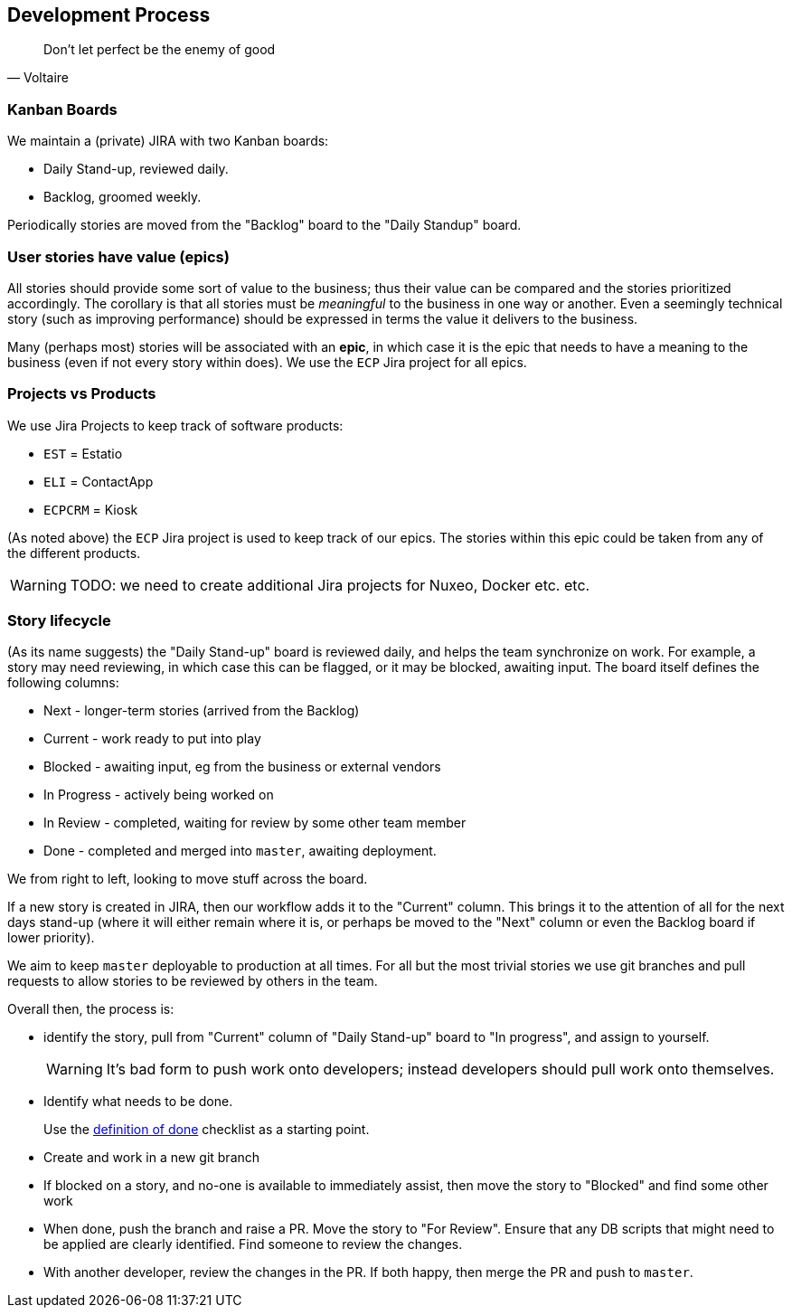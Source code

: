 == Development Process


[quote,Voltaire]
____
Don't let perfect be the enemy of good
____


=== Kanban Boards

We maintain a (private) JIRA with two Kanban boards:

* Daily Stand-up, reviewed daily.

* Backlog, groomed weekly.

Periodically stories are moved from the "Backlog" board to the "Daily Standup" board.


=== User stories have value (epics)

All stories should provide some sort of value to the business; thus their value can be compared and the stories prioritized accordingly.
The corollary is that all stories must be _meaningful_ to the business in one way or another.
Even a seemingly technical story (such as improving performance) should be expressed in terms the value it delivers to the business.

Many (perhaps most) stories will be associated with an *epic*, in which case it is the epic that needs to have a meaning to the business (even if not every story within does).
We use the `ECP` Jira project for all epics.


=== Projects vs Products

We use Jira Projects to keep track of software products:

* `EST` = Estatio
* `ELI` = ContactApp
* `ECPCRM` = Kiosk

(As noted above) the `ECP` Jira project is used to keep track of our epics.
The stories within this epic could be taken from any of the different products.

[WARNING]
====
TODO: we need to create additional Jira projects for Nuxeo, Docker etc. etc.
====






=== Story lifecycle

(As its name suggests) the "Daily Stand-up" board is reviewed daily, and helps the team synchronize on work.
For example, a story may need reviewing, in which case this can be flagged, or it may be blocked, awaiting input.
The board itself defines the following columns:

* Next - longer-term stories (arrived from the Backlog)
* Current - work ready to put into play
* Blocked - awaiting input, eg from the business or external vendors
* In Progress - actively being worked on
* In Review - completed, waiting for review by some other team member
* Done - completed and merged into `master`, awaiting deployment.

We from right to left, looking to move stuff across the board.

If a new story is created in JIRA, then our workflow adds it to the "Current" column.
This brings it to the attention of all for the next days stand-up (where it will either remain where it is, or perhaps be moved to the "Next" column or even the Backlog board if lower priority).

We aim to keep `master` deployable to production at all times.
For all but the most trivial stories we use git branches and pull requests to allow stories to be reviewed by others in the team.

Overall then, the process is:

* identify the story, pull from "Current" column of "Daily Stand-up" board to "In progress", and assign to yourself. +
+
[WARNING]
====
It's bad form to push work onto developers; instead developers should pull work onto themselves.
====

* Identify what needs to be done. +
+
Use the xref:_definition-of-done[definition of done] checklist as a starting point.

* Create and work in a new git branch

* If blocked on a story, and no-one is available to immediately assist, then move the story to "Blocked" and find some other work

* When done, push the branch and raise a PR.
Move the story to "For Review".
Ensure that any DB scripts that might need to be applied are clearly identified.
Find someone to review the changes.

* With another developer, review the changes in the PR.
If both happy, then merge the PR and push to `master`.



